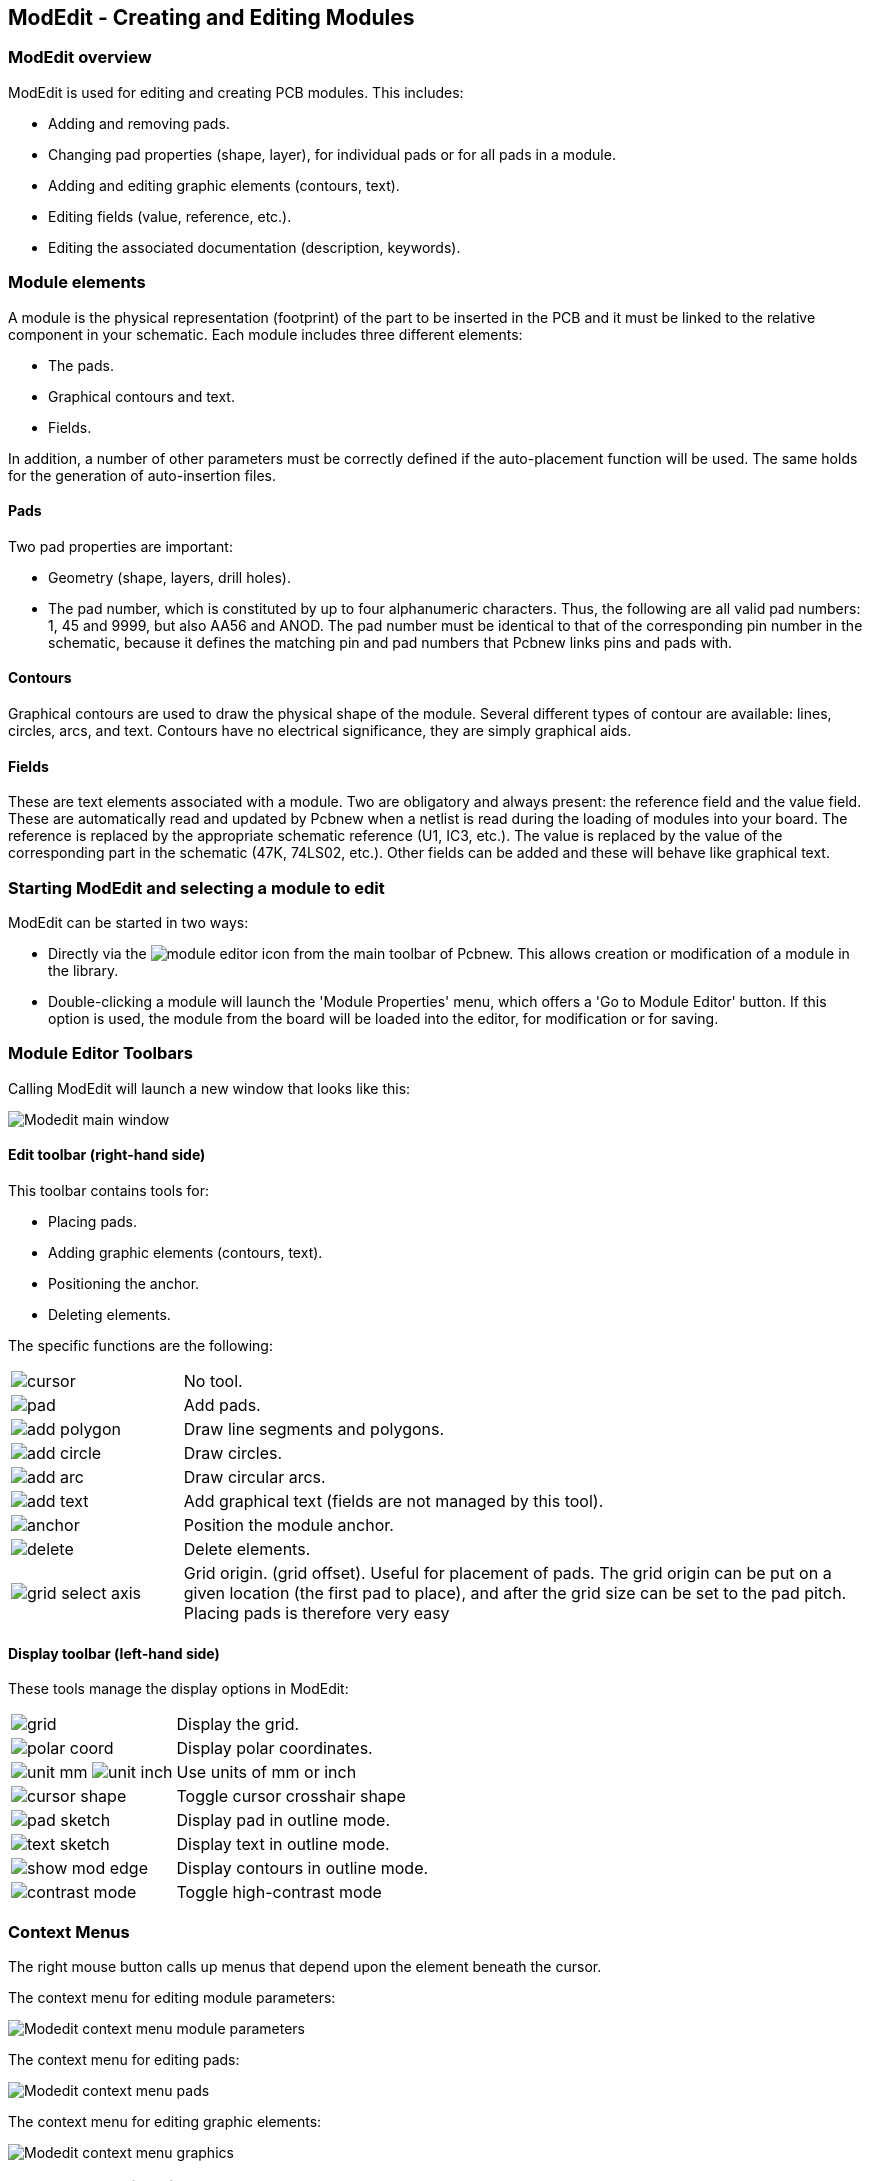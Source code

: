 ModEdit - Creating and Editing Modules
--------------------------------------

ModEdit overview
~~~~~~~~~~~~~~~~

ModEdit is used for editing and creating PCB modules. This includes:

* Adding and removing pads.
* Changing pad properties (shape, layer), for individual pads or for
all pads in a module.
* Adding and editing graphic elements (contours, text).
* Editing fields (value, reference, etc.).
* Editing the associated documentation (description, keywords).

Module elements
~~~~~~~~~~~~~~~

A module is the physical representation (footprint) of the part to
be inserted in the PCB and it must  be linked to the relative
component in your schematic. Each module includes three different
elements:

* The pads.
* Graphical contours and text.
* Fields.

In addition, a number of other parameters must be correctly defined if
the auto-placement function will be used. The same holds for the
generation of auto-insertion files.

Pads
^^^^

Two pad properties are important:

* Geometry (shape, layers, drill holes).
* The pad number, which is constituted by up to four alphanumeric
characters. Thus, the following are all valid pad numbers: 1, 45 and
9999, but also AA56 and ANOD. The pad number must be identical to that
of the corresponding pin number in the schematic, because it defines
the matching pin and pad numbers that Pcbnew links pins and pads with.

Contours
^^^^^^^^

Graphical contours are used to draw the physical shape of the
module. Several different types of contour are available: lines,
circles, arcs, and text. Contours have no electrical significance,
they are simply graphical aids.

Fields
^^^^^^

These are text elements associated with a module. Two are obligatory
and always present: the reference field and the value field. These
are automatically read and updated by Pcbnew when a netlist is read
during the loading of modules into your board. The reference is
replaced by the appropriate schematic reference (U1, IC3, etc.). The
value is replaced by the value of the corresponding part in the
schematic (47K, 74LS02, etc.). Other fields can be added and these
will behave like graphical text.

Starting ModEdit and selecting a module to edit
~~~~~~~~~~~~~~~~~~~~~~~~~~~~~~~~~~~~~~~~~~~~~~~

ModEdit can be started in two ways:

* Directly via the image:images/icons/module_editor.png[] icon from the main
toolbar of Pcbnew. This allows creation or modification of a module in
the library.
* Double-clicking a module will launch the 'Module Properties' menu,
which offers a 'Go to Module Editor' button. If this option is used,
the module from the board will be loaded into the editor, for
modification or for saving.

Module Editor Toolbars
~~~~~~~~~~~~~~~~~~~~~~

Calling ModEdit will launch a new window that looks like this:

image:images/Modedit_main_window.png[]

Edit toolbar (right-hand side)
^^^^^^^^^^^^^^^^^^^^^^^^^^^^^^

This toolbar contains tools for:

* Placing pads.
* Adding graphic elements (contours, text).
* Positioning the anchor.
* Deleting elements.

The specific functions are the following:

[cols="1,4"]
|======
| image:images/icons/cursor.png[]
| No tool.
| image:images/icons/pad.png[]
| Add pads.
| image:images/icons/add_polygon.png[]
| Draw line segments and polygons.
| image:images/icons/add_circle.png[]
| Draw circles.
| image:images/icons/add_arc.png[]
| Draw circular arcs.
| image:images/icons/add_text.png[]
| Add graphical text (fields are not managed by this tool).
| image:images/icons/anchor.png[]
| Position the module anchor.
| image:images/icons/delete.png[]
| Delete elements.
| image:images/icons/grid_select_axis.png[]
| Grid origin. (grid offset). Useful for placement of pads.
The grid origin can be put on a given location (the first pad to place),
and after the grid size can be set to the pad pitch.
Placing pads is therefore very easy
|======

Display toolbar (left-hand side)
^^^^^^^^^^^^^^^^^^^^^^^^^^^^^^^^

These tools manage the display options in ModEdit:

[cols="1,4"]
|======
| image:images/icons/grid.png[]
| Display the grid.
| image:images/icons/polar_coord.png[]
| Display polar coordinates.
| image:images/icons/unit_mm.png[] image:images/icons/unit_inch.png[]
| Use units of mm or inch
| image:images/icons/cursor_shape.png[]
| Toggle cursor crosshair shape
| image:images/icons/pad_sketch.png[]
| Display pad in outline mode.
| image:images/icons/text_sketch.png[]
| Display text in outline mode.
| image:images/icons/show_mod_edge.png[]
| Display contours in outline mode.
| image:images/icons/contrast_mode.png[]
| Toggle high-contrast mode
|======

Context Menus
~~~~~~~~~~~~~

The right mouse button calls up menus that depend upon the element
beneath the cursor.

The context menu for editing module parameters:

image:images/Modedit_context_menu_module_parameters.png[]

The context menu for editing pads:

image:images/Modedit_context_menu_pads.png[]

The context menu for editing graphic elements:

image:images/Modedit_context_menu_graphics.png[]


Module properties dialog
~~~~~~~~~~~~~~~~~~~~~~~~

This dialog can be launched when the cursor is over a module by
clicking on the right mouse button and then selecting 'Edit Module'.

image:images/Modedit_module_properties_dialog.png[]

The dialog can be used to define the main module parameters.

Creating a new module
~~~~~~~~~~~~~~~~~~~~~

A new module can be created via the button
image:images/icons/new_footprint.png[]. The name of the new module
will be requested. This will be the name by which the module will be
identified in the library.

This text also serves as the module reference, which is ultimately
replaced by the real reference (U1, IC3...).

The new module will require:

* Contours (and possibly graphic text).
* Pads.
* A value (hidden text that is replaced by the true value when used).

Alternative method:

When a new module is similar to an existing module in a library or a
circuit board, an alternative and quicker method of creating the new
module is as follows:

* Load the similar module (image:images/icons/load_module_lib.png[],
image:images/icons/load_module_board.png[] or
image:images/icons/import_module.png[]).
* Modify the reference field in order to generate a new identifier (name).
* Edit and save the new module.

Adding and editing pads
~~~~~~~~~~~~~~~~~~~~~~~

Once a module has been created, pads can be added, deleted or
modified. Modification of pads can be local, affecting only the pad
under the cursor, or global, affecting all pads of the module.

Adding pads
^^^^^^^^^^^

Select the image:images/icons/pad.png[] icon from the right hand
toolbar. Pads can be added by clicking in the desired position with
the left mouse button. Pad properties are predefined in the pad
properties menu.

Do not forget to enter the pad number.

Setting pad properties
^^^^^^^^^^^^^^^^^^^^^^

This can be done in three different ways:

* Selecting the image:images/icons/options_pad.png[] icon from the
horizontal toolbar.
* Clicking on an existing pad and selecting 'Edit Pad'. The pad's
settings can then be edited.
* Clicking on an existing pad and selecting 'Export Pad Settings'.
In this case, the geometrical properties of the selected pad will
become the default pad properties.

In the first two cases, the following dialog window will be displayed:

image:images/Modedit_pad_properties_dialog.png[]

Care should be taken to define correctly the layers to which the pad
will belong. In particular, although copper layers are easy to
define, the management of non-copper layers (solder mask, solder
pads...) is equally important for circuit manufacture and
documentation.

The Pad Type selector triggers an automatic selection of layers that
is generally sufficient.

Rectangular pads
++++++++++++++++

For SMD modules of the VQFP/PQFP type which have rectangular pads on
all four sides (both horizontal and vertical) it is recommended to
use just one shape (for example, a horizontal rectangle) and to
place it with different orientations (0 for horizontal and 90
degrees for vertical). Global resizing of pads can then be done in a
single operation.

Rotate pads
+++++++++++

Rotations of -90 or -180 are only required for trapezoidal pads used
in microwave modules.

Non-plated through hole pads
++++++++++++++++++++++++++++

Pads can be defined as Non-Plated Through Hole pads (NPTH pads).

These pads must be defined on one or all copper layers (obviously,
the hole exists on all copper layers).

This requirement allows you to define specific clearance parameters
( for instance clearance for a screw).

When the pad hole size is the same as the pad size,  for a round or
oval pad,  this pad is NOT plotted on copper layers in GERBER files.

These pads are used for mechanical purposes, therefore no pad name
or net name is allowed. A connection to a net is not possible.

Pads not on copper layers
+++++++++++++++++++++++++

These are unusual pads. This option can be used to create fiducials
or masks on technical layers.

Offset parameter
++++++++++++++++

Pad 3 has an offset Y = 15 mils:

image:images/Modedit_pad_offset_example.png[]

Delta Parameter (trapezoidal pads)
++++++++++++++++++++++++++++++++++

Pad 1 has its parameter Delta X  = 10 mils

image:images/Modedit_pad_delta_example.png[]

Setting clearance for solder mask and solder paste mask layers
^^^^^^^^^^^^^^^^^^^^^^^^^^^^^^^^^^^^^^^^^^^^^^^^^^^^^^^^^^^^^^

Setting clearance can be made at 3 levels:

* Global level.
* Footprint level.
* Pad level.

Pcbnew uses the following to calculate clearance:

* Pad settings. If null,
* Footprint settings. If null,
* Global settings.

Remarks
+++++++

The solder mask pad shape is usually bigger than the pad itself. So the
clearance value is positive. The solder paste mask pad shape is usually
smaller than the pad itself. So the clearance value is negative.

Solder paste mask parameters
++++++++++++++++++++++++++++

For solder paste mask there are two parameters:

* A fixed value.
* A percentage of the pad size.

The real value is the sum of these two values.

Footprint level settings:

image:images/Modedit_footprint_level_pad_settings.png[]

Pad level settings:

image:images/Modedit_pad_level_pad_settings.png[]

Fields Properties
~~~~~~~~~~~~~~~~~

There are at least two fields: reference and value.

Their parameters (attribute, size, width) must be updated. You can
access the dialog box from the pop-up menu, by double clicking on
the field, or by the footprint properties dialog box:

image:images/Modedit_footprint_text_properties.png[]

Automatic placement of a module
~~~~~~~~~~~~~~~~~~~~~~~~~~~~~~~

If the user wishes to exploit the the full capabilities of the
auto-placement functions, it is necessary to define the allowed
orientations of the module (Module Properties dialog).

image:images/Modedit_module_autoplace_settings.png[]

Usually, rotation of 180 degrees is permitted for resistors,
non-polarized capacitors and other symmetrical elements.

Some modules (small transistors, for example) are often permitted to
rotate by +/- 90 or 180 degrees. By default, a new module will have
its rotation permissions set to zero. This can be adjusted according
to the following rule:

A value of 0 makes rotation impossible, 10 allows it completely, and
any intermediate value represents a limited rotation. For example, a
resistor might have a permission of 10 to rotate 180 degrees
(unrestrained) and a permission of 5 for a +/- 90 degree rotation
(allowed, but discouraged).

Attributes
~~~~~~~~~~

The attributes window is the following:

image:images/Modedit_module_attributes.png[]

* Normal is the standard attribute.
* Normal+Insert indicates that the module must appear in the automatic
insertion file (for automatic insertion machines). This attribute is
most useful for surface mount components (SMDs).
* Virtual indicates that a component is directly formed by the circuit
board. Examples would be edge connectors or inductors created by a
particular track shape (as sometimes seen in microwave modules).

Documenting modules in a library
~~~~~~~~~~~~~~~~~~~~~~~~~~~~~~~~

It is strongly recommended to document newly created modules, in
order to facilitate their rapid and accurate retrieval. Who is able
to recall the multiple pin-out variants of a TO92 module?

The Module Properties dialog offers a simple and yet powerful means
for documentation generation.

image:images/Modedit_module_properties_documentation_fields.png[]

This menu allows:

* The entry of a comment line (description).
* Multiple keywords.

The comment line is displayed with the component list in CvPcb and
in the module selection menus in Pcbnew. The keywords can be used to
restrict searches to those parts possessing the given keywords.

Thus, while using the load module command (icon  in the right-hand
toolbar in Pcbnew), it is possible to type the text `=TO220` into
the dialog box to have Pcbnew display a list of the modules
possessing the keyword `TO220`

3-dimensional visualisation
~~~~~~~~~~~~~~~~~~~~~~~~~~~

A module may have been associated with a file containing a
three-dimensional representation of itself. In order to associate
such a file with a module, select the 3D Settings tab. The options
panel is the following:

image:images/Modedit_module_3d_options.png[]

The data information should be provided:

* The file containing the 3D representation (created by the 3D modeler
Wings3D, in vrml format, via the export to vrml command).
* The default path is kicad/modules/package3d. In the example, the file
name is discret/to_220horiz.wrl, using the default path)
* The x, y and z scales.
* The offset with respect to the anchor point of the module (usually
zero).
* The initial rotation in degrees about each axis (usually zero).

Setting scale allows:

* To use the same 3D file for footprints which have similar shapes b
ut different sizes (resistors, capacitors, SMD components...)
* For small (or very large) packages, a better use of the Wings3D grid
is to scale *0.1 inch in Pcbnew = 1 grid unit* in Wings3D.

If such a file has been specified, it is possible to view the
component in 3D.

image:images/Modedit_footprint_3d_preview.png[]

The 3D model will automatically appear in the 3D representation of the printed circuit board.

Saving a module into the active library
~~~~~~~~~~~~~~~~~~~~~~~~~~~~~~~~~~~~~~~

The save command (modification of the file of the active library) is activated by the image:images/icons/save_library.png[] button.

If a module of the same name exists (an older version), it will be overwritten. Because it is important to be able to have confidence in the library modules, it is worth double-checking the module for errors before saving.

Before saving, it is also recommended to change the reference or value of the module to be equal to the library name of the module.

Saving a module to the board
~~~~~~~~~~~~~~~~~~~~~~~~~~~~

If the edited footprint comes from the current board, the button
image:images/icons/update_module_board.png[] will update this footprint on
the board.
